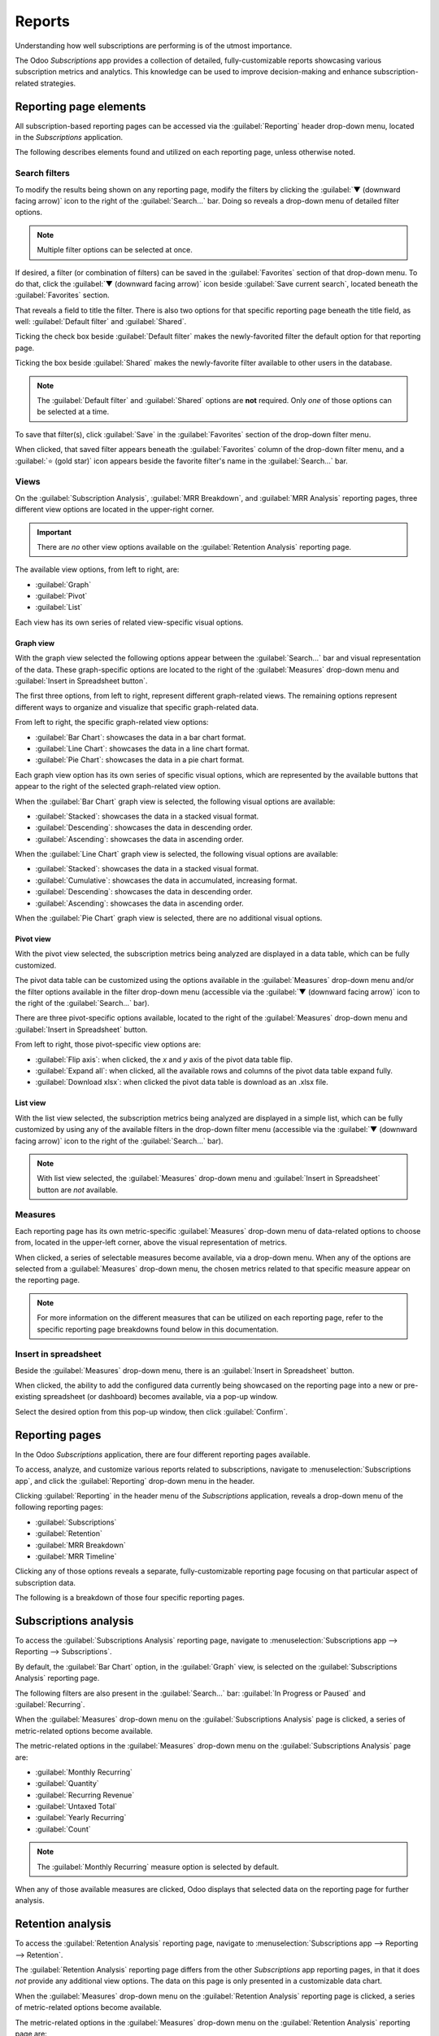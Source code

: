 =======
Reports
=======

Understanding how well subscriptions are performing is of the utmost importance.

The Odoo *Subscriptions* app provides a collection of detailed, fully-customizable reports
showcasing various subscription metrics and analytics. This knowledge can be used to improve
decision-making and enhance subscription-related strategies.

Reporting page elements
=======================

All subscription-based reporting pages can be accessed via the :guilabel:`Reporting` header
drop-down menu, located in the *Subscriptions* application.

The following describes elements found and utilized on each reporting page, unless otherwise noted.

Search filters
--------------

To modify the results being shown on any reporting page, modify the filters by clicking the
:guilabel:`▼ (downward facing arrow)` icon to the right of the :guilabel:`Search...` bar. Doing so
reveals a drop-down menu of detailed filter options.

.. note::
   Multiple filter options can be selected at once.

.. image:: reports/reporting-filter-options-dropdown.png
  :align: center
  :alt: The reporting filter drop-down menu of options in the Odoo Subscriptions application.

If desired, a filter (or combination of filters) can be saved in the :guilabel:`Favorites` section
of that drop-down menu. To do that, click the :guilabel:`▼ (downward facing arrow)` icon beside
:guilabel:`Save current search`, located beneath the :guilabel:`Favorites` section.

That reveals a field to title the filter. There is also two options for that specific reporting page
beneath the title field, as well: :guilabel:`Default filter` and :guilabel:`Shared`.

Ticking the check box beside :guilabel:`Default filter` makes the newly-favorited filter the default
option for that reporting page.

Ticking the box beside :guilabel:`Shared` makes the newly-favorite filter available to other users
in the database.

.. note::
   The :guilabel:`Default filter` and :guilabel:`Shared` options are **not** required. Only *one* of
   those options can be selected at a time.

To save that filter(s), click :guilabel:`Save` in the :guilabel:`Favorites` section of the drop-down
filter menu.

When clicked, that saved filter appears beneath the :guilabel:`Favorites` column of the drop-down
filter menu, and a :guilabel:`⭐ (gold star)` icon appears beside the favorite filter's name in the
:guilabel:`Search...` bar.

Views
-----

On the :guilabel:`Subscription Analysis`, :guilabel:`MRR Breakdown`, and :guilabel:`MRR Analysis`
reporting pages, three different view options are located in the upper-right corner.

.. important::
   There are *no* other view options available on the :guilabel:`Retention Analysis` reporting page.

The available view options, from left to right, are:

.. image:: reports/subscriptions-analysis-page-view-options.png
  :align: center
  :alt: The different view options available on the Subscriptions Analysis page.

- :guilabel:`Graph`
- :guilabel:`Pivot`
- :guilabel:`List`

Each view has its own series of related view-specific visual options.

Graph view
~~~~~~~~~~

With the graph view selected the following options appear between the :guilabel:`Search...` bar and
visual representation of the data. These graph-specific options are located to the right of the
:guilabel:`Measures` drop-down menu and :guilabel:`Insert in Spreadsheet button`.

.. image:: reports/subscriptions-graph-specific-options.png
  :align: center
  :alt: The different graph view options in the Odoo Subscriptions application.

The first three options, from left to right, represent different graph-related views. The remaining
options represent different ways to organize and visualize that specific graph-related data.

From left to right, the specific graph-related view options:

- :guilabel:`Bar Chart`: showcases the data in a bar chart format.
- :guilabel:`Line Chart`: showcases the data in a line chart format.
- :guilabel:`Pie Chart`: showcases the data in a pie chart format.

Each graph view option has its own series of specific visual options, which are represented by the
available buttons that appear to the right of the selected graph-related view option.

When the :guilabel:`Bar Chart` graph view is selected, the following visual options are available:

- :guilabel:`Stacked`: showcases the data in a stacked visual format.
- :guilabel:`Descending`: showcases the data in descending order.
- :guilabel:`Ascending`: showcases the data in ascending order.

When the :guilabel:`Line Chart` graph view is selected, the following visual options are available:

- :guilabel:`Stacked`: showcases the data in a stacked visual format.
- :guilabel:`Cumulative`: showcases the data in accumulated, increasing format.
- :guilabel:`Descending`: showcases the data in descending order.
- :guilabel:`Ascending`: showcases the data in ascending order.

When the :guilabel:`Pie Chart` graph view is selected, there are no additional visual options.

Pivot view
~~~~~~~~~~

With the pivot view selected, the subscription metrics being analyzed are displayed in a data table,
which can be fully customized.

The pivot data table can be customized using the options available in the :guilabel:`Measures`
drop-down menu and/or the filter options available in the filter drop-down menu (accessible via the
:guilabel:`▼ (downward facing arrow)` icon to the right of the :guilabel:`Search...` bar).

There are three pivot-specific options available, located to the right of the :guilabel:`Measures`
drop-down menu and :guilabel:`Insert in Spreadsheet` button.

.. image:: reports/subscriptions-pivot-view-options.png
  :align: center
  :alt: The pivot-specific view options available in the Odoo Subscriptions application.

From left to right, those pivot-specific view options are:

- :guilabel:`Flip axis`: when clicked, the `x` and `y` axis of the pivot data table flip.
- :guilabel:`Expand all`: when clicked, all the available rows and columns of the pivot data table
  expand fully.
- :guilabel:`Download xlsx`: when clicked the pivot data table is download as an .xlsx file.

List view
~~~~~~~~~

With the list view selected, the subscription metrics being analyzed are displayed in a simple list,
which can be fully customized by using any of the available filters in the drop-down filter menu
(accessible via the :guilabel:`▼ (downward facing arrow)` icon to the right of the
:guilabel:`Search...` bar).

.. note::
   With list view selected, the :guilabel:`Measures` drop-down menu and :guilabel:`Insert in
   Spreadsheet` button are *not* available.

Measures
--------

Each reporting page has its own metric-specific :guilabel:`Measures` drop-down menu of data-related
options to choose from, located in the upper-left corner, above the visual representation of
metrics.

.. image:: reports/subscriptions-measures-drop-down.png
  :align: center
  :alt: The standard measures drop-down menu in the Odoo Subscriptions application.

When clicked, a series of selectable measures become available, via a drop-down menu. When any of
the options are selected from a :guilabel:`Measures` drop-down menu, the chosen metrics related
to that specific measure appear on the reporting page.

.. note::
  For more information on the different measures that can be utilized on each reporting page, refer
  to the specific reporting page breakdowns found below in this documentation.

Insert in spreadsheet
---------------------

Beside the :guilabel:`Measures` drop-down menu, there is an :guilabel:`Insert in Spreadsheet`
button.

When clicked, the ability to add the configured data currently being showcased on the reporting page
into a new or pre-existing spreadsheet (or dashboard) becomes available, via a pop-up window.

.. image:: reports/subscriptions-analysis-spreadsheet-popup.png
  :align: center
  :alt: The spreadsheet pop-up window of the Subscriptions Analysis page.

Select the desired option from this pop-up window, then click :guilabel:`Confirm`.

Reporting pages
===============

In the Odoo *Subscriptions* application, there are four different reporting pages available.

To access, analyze, and customize various reports related to subscriptions, navigate to
:menuselection:`Subscriptions app`, and click the :guilabel:`Reporting` drop-down menu in the
header.

Clicking :guilabel:`Reporting` in the header menu of the *Subscriptions* application, reveals a
drop-down menu of the following reporting pages:

- :guilabel:`Subscriptions`
- :guilabel:`Retention`
- :guilabel:`MRR Breakdown`
- :guilabel:`MRR Timeline`

Clicking any of those options reveals a separate, fully-customizable reporting page focusing on that
particular aspect of subscription data.

The following is a breakdown of those four specific reporting pages.

Subscriptions analysis
======================

To access the :guilabel:`Subscriptions Analysis` reporting page, navigate to
:menuselection:`Subscriptions app --> Reporting --> Subscriptions`.

By default, the :guilabel:`Bar Chart` option, in the :guilabel:`Graph` view, is selected on the
:guilabel:`Subscriptions Analysis` reporting page.

The following filters are also present in the :guilabel:`Search...` bar: :guilabel:`In Progress or
Paused` and :guilabel:`Recurring`.

.. image:: reports/subscriptions-analysis-page-default.png
  :align: center
  :alt: The default view of the Subscriptions Analysis reporting page in Odoo Subscriptions.

When the :guilabel:`Measures` drop-down menu on the :guilabel:`Subscriptions Analysis` page is
clicked, a series of metric-related options become available.

.. image:: reports/subscriptions-analysis-measures.png
  :align: center
  :alt: The measures drop-down menu of the Subscriptions Analysis page.

The metric-related options in the :guilabel:`Measures` drop-down menu on the
:guilabel:`Subscriptions Analysis` page are:

- :guilabel:`Monthly Recurring`
- :guilabel:`Quantity`
- :guilabel:`Recurring Revenue`
- :guilabel:`Untaxed Total`
- :guilabel:`Yearly Recurring`
- :guilabel:`Count`

.. note::
  The :guilabel:`Monthly Recurring` measure option is selected by default.

When any of those available measures are clicked, Odoo displays that selected data on the reporting
page for further analysis.

Retention analysis
==================

To access the :guilabel:`Retention Analysis` reporting page, navigate to
:menuselection:`Subscriptions app --> Reporting --> Retention`.

The :guilabel:`Retention Analysis` reporting page differs from the other *Subscriptions* app
reporting pages, in that it does *not* provide any additional view options. The data on this page is
only presented in a customizable data chart.

.. image:: reports/subscriptions-retention-analysis-page-default.png
  :align: center
  :alt: The default view of the Retention Analysis reporting page in Odoo Subscriptions.

When the :guilabel:`Measures` drop-down menu on the :guilabel:`Retention Analysis` reporting page is
clicked, a series of metric-related options become available.

.. image:: reports/subscriptions-retention-analysis-measures.png
  :align: center
  :alt: The measures drop-down menu of the Retention Analysis page.

The metric-related options in the :guilabel:`Measures` drop-down menu on the :guilabel:`Retention
Analysis` reporting page are:

- :guilabel:`Amount to invoice`
- :guilabel:`Margin`
- :guilabel:`Margin (%)`
- :guilabel:`Prepayment percentage`
- :guilabel:`Shipping Weight`
- :guilabel:`Unpaid Amount`
- :guilabel:`Count`

.. note::
  The :guilabel:`Count` measure option is selected by default.

To the right of the :guilabel:`Measures` drop-down menu on the :guilabel:`Retention Analysis` page
is an additional drop-down menu containing different time periods. The default time period is
:guilabel:`Month`.

When clicked, a drop-down menu of various time period options become available.

.. image:: reports/subscriptions-retention-analysis-time-periods.png
  :align: center
  :alt: The time period drop-down menu of the Retention Analysis page.

The time period options are:

- :guilabel:`Day`
- :guilabel:`Week`
- :guilabel:`Month`
- :guilabel:`Year`

When a time period option from this drop-down menu is selected, the data in the :guilabel:`Retention
Analysis` reporting page showcases data for the configured measures and filters within that time
period.

To the right of the time period drop-down menu, there is a download button, which allows the user to
download the data presented on the :guilabel:`Retention Analysis` page as an Excel file.

MRR breakdown
=============

To access the :guilabel:`MRR Breakdown` reporting page, navigate to :menuselection:`Subscriptions
app --> Reporting --> MRR Breakdown`.

By default, the data displayed on the :guilabel:`MRR Breakdown` reporting page is in graph view,
with the :guilabel:`Bar Chart` option and the :guilabel:`Stacked` option selected.

There is also a default filter in the :guilabel:`Search...` bar for :guilabel:`Event Date: Month >
Event Type`.

.. image:: reports/subscriptions-mrr-breakdown-default.png
  :align: center
  :alt: The default appearance of the MRR Breakdown reporting page in Odoo Subscriptions.

When the :guilabel:`Measures` drop-down menu on the :guilabel:`MRR Breakdown` reporting page is
clicked, a series of metric-related options become available.

.. image:: reports/subscriptions-mrr-breakdown-measures.png
  :align: center
  :alt: The default appearance of the MRR Breakdown reporting page in Odoo Subscriptions.

The metric-related options in the :guilabel:`Measures` drop-down menu on the :guilabel:`MRR
Breakdown` reporting page are:

- :guilabel:`Active Subscriptions Change`
- :guilabel:`ARR Change`
- :guilabel:`MRR Change`
- :guilabel:`Count`

.. note::
   The :guilabel:`MRR Change` measure option is selected by default.

MRR analysis
============

To access the :guilabel:`MRR Analysis` reporting page, navigate to :menuselection:`Subscriptions
app --> Reporting --> MRR Timeline`.

By default, the data displayed on the :guilabel:`MRR Analysis` reporting page is in graph view, with
the :guilabel:`Line Chart` option, :guilabel:`Stacked` option, and :guilabel:`Cumulative` option
selected.

There is also a default filter in the :guilabel:`Search...` bar for :guilabel:`Event Date: Month`.

.. image:: reports/subscriptions-mrr-analysis-default.png
  :align: center
  :alt: The default appearance of the MRR Analysis reporting page in Odoo Subscriptions.

When the :guilabel:`Measures` drop-down menu on the :guilabel:`MRR Analysis` reporting page is
clicked, a series of metric-related options become available.

.. image:: reports/subscriptions-mrr-analysis-measures.png
  :align: center
  :alt: The default appearance of the MRR Analysis reporting page in Odoo Subscriptions.

The metric-related options in the :guilabel:`Measures` drop-down menu on the :guilabel:`MRR
Analysis` reporting page are:

- :guilabel:`Active Subscriptions Change`
- :guilabel:`ARR Change`
- :guilabel:`MRR Change`
- :guilabel:`Count`

.. note::
   The :guilabel:`MRR Change` measure option is selected by default.

.. seealso::
   - :doc:`../subscriptions`
   - :doc:`plans`
   - :doc:`products`
